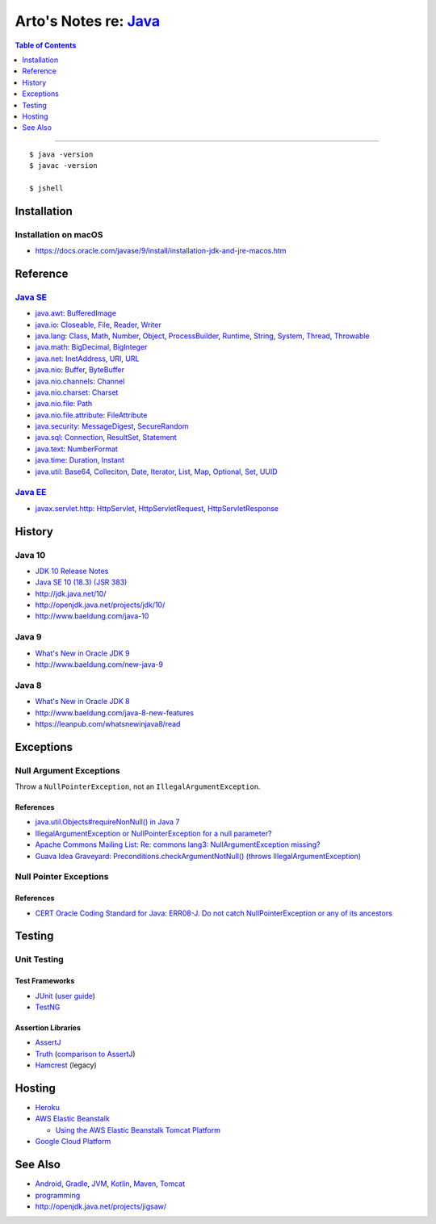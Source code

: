 *************************************************************************************
Arto's Notes re: `Java <https://en.wikipedia.org/wiki/Java_(programming_language)>`__
*************************************************************************************

.. contents:: Table of Contents
   :local:
   :depth: 1
   :backlinks: none

----

::

   $ java -version
   $ javac -version

   $ jshell

Installation
============

Installation on macOS
---------------------

- https://docs.oracle.com/javase/9/install/installation-jdk-and-jre-macos.htm

Reference
=========

`Java SE <https://en.wikipedia.org/wiki/Java_Platform,_Standard_Edition>`__
---------------------------------------------------------------------------

- `java.awt
  <https://docs.oracle.com/javase/10/docs/api/java/awt/package-summary.html>`__:
  `BufferedImage <https://docs.oracle.com/javase/10/docs/api/java/awt/image/BufferedImage.html>`__

- `java.io
  <https://docs.oracle.com/javase/10/docs/api/java/io/package-summary.html>`__:
  `Closeable <https://docs.oracle.com/javase/10/docs/api/java/io/Closeable.html>`__,
  `File <https://docs.oracle.com/javase/10/docs/api/java/io/File.html>`__,
  `Reader <https://docs.oracle.com/javase/10/docs/api/java/io/Reader.html>`__,
  `Writer <https://docs.oracle.com/javase/10/docs/api/java/io/Writer.html>`__

- `java.lang
  <https://docs.oracle.com/javase/10/docs/api/java/lang/package-summary.html>`__:
  `Class <https://docs.oracle.com/javase/10/docs/api/java/lang/Class.html>`__,
  `Math <https://docs.oracle.com/javase/10/docs/api/java/lang/Math.html>`__,
  `Number <https://docs.oracle.com/javase/10/docs/api/java/lang/Number.html>`__,
  `Object <https://docs.oracle.com/javase/10/docs/api/java/lang/Object.html>`__,
  `ProcessBuilder <https://docs.oracle.com/javase/10/docs/api/java/lang/ProcessBuilder.html>`__,
  `Runtime <https://docs.oracle.com/javase/10/docs/api/java/lang/Runtime.html>`__,
  `String <https://docs.oracle.com/javase/10/docs/api/java/lang/String.html>`__,
  `System <https://docs.oracle.com/javase/10/docs/api/java/lang/System.html>`__,
  `Thread <https://docs.oracle.com/javase/10/docs/api/java/lang/Thread.html>`__,
  `Throwable <https://docs.oracle.com/javase/10/docs/api/java/lang/Throwable.html>`__

- `java.math
  <https://docs.oracle.com/javase/10/docs/api/java/math/package-summary.html>`__:
  `BigDecimal <https://docs.oracle.com/javase/10/docs/api/java/math/BigDecimal.html>`__,
  `BigInteger <https://docs.oracle.com/javase/10/docs/api/java/math/BigInteger.html>`__

- `java.net
  <https://docs.oracle.com/javase/10/docs/api/java/net/package-summary.html>`__:
  `InetAddress <https://docs.oracle.com/javase/10/docs/api/java/net/InetAddress.html>`__,
  `URI <https://docs.oracle.com/javase/10/docs/api/java/net/URI.html>`__,
  `URL <https://docs.oracle.com/javase/10/docs/api/java/net/URL.html>`__

- `java.nio
  <https://docs.oracle.com/javase/10/docs/api/java/nio/package-summary.html>`__:
  `Buffer <https://docs.oracle.com/javase/10/docs/api/java/nio/Buffer.html>`__,
  `ByteBuffer <https://docs.oracle.com/javase/10/docs/api/java/nio/ByteBuffer.html>`__ 

- `java.nio.channels
  <https://docs.oracle.com/javase/10/docs/api/java/nio/channels/package-summary.html>`__:
  `Channel <https://docs.oracle.com/javase/10/docs/api/java/nio/channels/Channel.html>`__

- `java.nio.charset
  <https://docs.oracle.com/javase/10/docs/api/java/nio/charset/package-summary.html>`__:
  `Charset <https://docs.oracle.com/javase/10/docs/api/java/nio/charset/Charset.html>`__

- `java.nio.file
  <https://docs.oracle.com/javase/10/docs/api/java/nio/file/package-summary.html>`__:
  `Path <https://docs.oracle.com/javase/10/docs/api/java/nio/file/Path.html>`__

- `java.nio.file.attribute
  <https://docs.oracle.com/javase/10/docs/api/java/nio/file/attribute/package-summary.html>`__:
  `FileAttribute <https://docs.oracle.com/javase/10/docs/api/java/nio/file/attribute/FileAttribute.html>`__

- `java.security
  <https://docs.oracle.com/javase/10/docs/api/java/security/package-summary.html>`__:
  `MessageDigest <https://docs.oracle.com/javase/10/docs/api/java/security/MessageDigest.html>`__,
  `SecureRandom <https://docs.oracle.com/javase/10/docs/api/java/security/SecureRandom.html>`__

- `java.sql
  <https://docs.oracle.com/javase/10/docs/api/java/sql/package-summary.html>`__:
  `Connection <https://docs.oracle.com/javase/10/docs/api/java/sql/Connection.html>`__,
  `ResultSet <https://docs.oracle.com/javase/10/docs/api/java/sql/ResultSet.html>`__,
  `Statement <https://docs.oracle.com/javase/10/docs/api/java/sql/Statement.html>`__

- `java.text
  <https://docs.oracle.com/javase/10/docs/api/java/text/package-summary.html>`__:
  `NumberFormat <https://docs.oracle.com/javase/10/docs/api/java/text/NumberFormat.html>`__

- `java.time
  <https://docs.oracle.com/javase/10/docs/api/java/time/package-summary.html>`__:
  `Duration <https://docs.oracle.com/javase/10/docs/api/java/time/Duration.html>`__,
  `Instant <https://docs.oracle.com/javase/10/docs/api/java/time/Instant.html>`__

- `java.util
  <https://docs.oracle.com/javase/10/docs/api/java/util/package-summary.html>`__:
  `Base64 <https://docs.oracle.com/javase/10/docs/api/java/util/Base64.html>`__,
  `Colleciton <https://docs.oracle.com/javase/10/docs/api/java/util/Collection.html>`__,
  `Date <https://docs.oracle.com/javase/10/docs/api/java/util/Date.html>`__,
  `Iterator <https://docs.oracle.com/javase/10/docs/api/java/util/Iterator.html>`__,
  `List <https://docs.oracle.com/javase/10/docs/api/java/util/List.html>`__,
  `Map <https://docs.oracle.com/javase/10/docs/api/java/util/Map.html>`__,
  `Optional <https://docs.oracle.com/javase/10/docs/api/java/util/Optional.html>`__,
  `Set <https://docs.oracle.com/javase/10/docs/api/java/util/Set.html>`__,
  `UUID <https://docs.oracle.com/javase/10/docs/api/java/util/UUID.html>`__

`Java EE <https://en.wikipedia.org/wiki/Java_Platform,_Enterprise_Edition>`__
-----------------------------------------------------------------------------

- `javax.servlet.http
  <https://docs.oracle.com/javaee/7/api/javax/servlet/http/package-summary.html>`__:
  `HttpServlet <https://docs.oracle.com/javaee/7/api/javax/servlet/http/HttpServlet.html>`__,
  `HttpServletRequest <https://docs.oracle.com/javaee/7/api/javax/servlet/http/HttpServletRequest.html>`__,
  `HttpServletResponse <https://docs.oracle.com/javaee/7/api/javax/servlet/http/HttpServletResponse.html>`__

History
=======

Java 10
-------

- `JDK 10 Release Notes
  <http://www.oracle.com/technetwork/java/javase/10-relnote-issues-4108729.html>`__

- `Java SE 10 (18.3) (JSR 383)
  <http://cr.openjdk.java.net/~iris/se/10/latestSpec/>`__

- http://jdk.java.net/10/

- http://openjdk.java.net/projects/jdk/10/

- http://www.baeldung.com/java-10

Java 9
------

- `What's New in Oracle JDK 9
  <https://docs.oracle.com/javase/9/whatsnew/toc.htm>`__

- http://www.baeldung.com/new-java-9

Java 8
------

- `What's New in Oracle JDK 8
  <http://www.oracle.com/technetwork/java/javase/8-whats-new-2157071.html>`__

- http://www.baeldung.com/java-8-new-features

- https://leanpub.com/whatsnewinjava8/read

Exceptions
==========

Null Argument Exceptions
------------------------

Throw a ``NullPointerException``, not an ``IllegalArgumentException``.

References
^^^^^^^^^^

- `java.util.Objects#requireNonNull() in Java 7
  <https://docs.oracle.com/javase/10/docs/api/java/util/Objects.html#requireNonNull(T)>`__

- `IllegalArgumentException or NullPointerException for a null parameter?
  <http://stackoverflow.com/questions/3881/illegalargumentexception-or-nullpointerexception-for-a-null-parameter>`__

- `Apache Commons Mailing List: Re: commons lang3: NullArgumentException missing?
  <http://mail-archives.apache.org/mod_mbox/commons-user/201112.mbox/%3cCABLGb9w813MsWhMWM4Je=SiFo+x=XuwcTOgGfgzgfXPai2Tdtw@mail.gmail.com%3e>`__

- `Guava Idea Graveyard: Preconditions.checkArgumentNotNull() (throws IllegalArgumentException)
  <https://code.google.com/p/guava-libraries/wiki/IdeaGraveyard#Preconditions.checkArgumentNotNull()_(throws_IllegalArgumentExce>`__

Null Pointer Exceptions
-----------------------

References
^^^^^^^^^^

- `CERT Oracle Coding Standard for Java: ERR08-J. Do not catch NullPointerException or any of its ancestors
  <https://www.securecoding.cert.org/confluence/display/java/ERR08-J.+Do+not+catch+NullPointerException+or+any+of+its+ancestors>`__

Testing
=======

Unit Testing
------------

Test Frameworks
^^^^^^^^^^^^^^^

- `JUnit <https://junit.org/junit5/>`__
  (`user guide <https://junit.org/junit5/docs/current/user-guide/>`__)

- `TestNG <http://testng.org/doc/>`__

Assertion Libraries
^^^^^^^^^^^^^^^^^^^

- `AssertJ <http://joel-costigliola.github.io/assertj/>`__

- `Truth <http://google.github.io/truth/>`__
  (`comparison to AssertJ <http://google.github.io/truth/comparison>`__)

- `Hamcrest <http://hamcrest.org/JavaHamcrest/>`__ (legacy)

Hosting
=======

- `Heroku <https://devcenter.heroku.com/articles/deploying-gradle-apps-on-heroku>`__

- `AWS Elastic Beanstalk <https://aws.amazon.com/elasticbeanstalk/>`__

  - `Using the AWS Elastic Beanstalk Tomcat Platform
    <https://docs.aws.amazon.com/elasticbeanstalk/latest/dg/java-tomcat-platform.html>`__

- `Google Cloud Platform <https://cloud.google.com/java/>`__

See Also
========

- `Android <android>`__,
  `Gradle <gradle>`__,
  `JVM <jvm>`__,
  `Kotlin <kotlin>`__,
  `Maven <maven>`__,
  `Tomcat <tomcat>`__

- `programming <programming>`__

- http://openjdk.java.net/projects/jigsaw/
